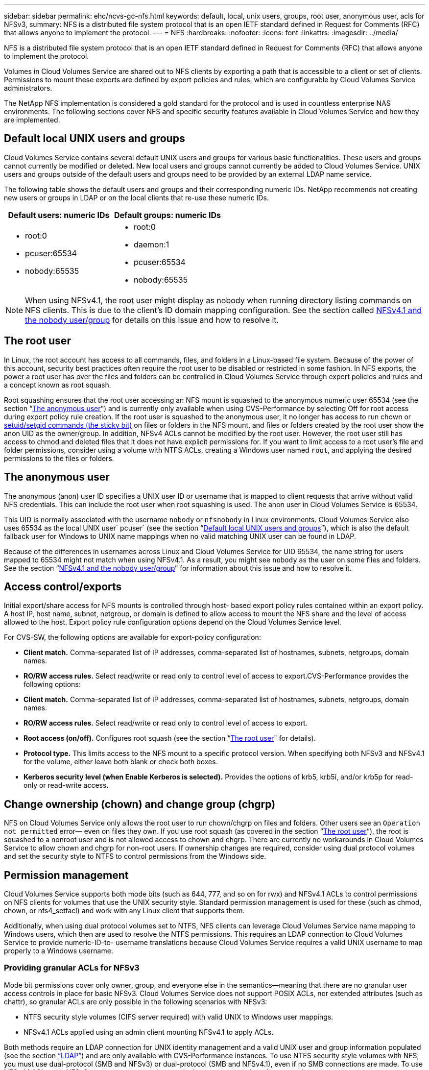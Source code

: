 ---
sidebar: sidebar
permalink: ehc/ncvs-gc-nfs.html
keywords: default, local, unix users, groups, root user, anonymous user, acls for NFSv3,
summary: NFS is a distributed file system protocol that is an open IETF standard defined in Request for Comments (RFC) that allows anyone to implement the protocol.
---
= NFS
:hardbreaks:
:nofooter:
:icons: font
:linkattrs:
:imagesdir: ../media/

//
// This file was created with NDAC Version 2.0 (August 17, 2020)
//
// 2022-05-09 14:20:40.979598
//

[.lead]
NFS is a distributed file system protocol that is an open IETF standard defined in Request for Comments (RFC) that allows anyone to implement the protocol.

Volumes in Cloud Volumes Service are shared out to NFS clients by exporting a path that is accessible to a client or set of clients. Permissions to mount these exports are defined by export policies and rules, which are configurable by Cloud Volumes Service administrators.

The NetApp NFS implementation is considered a gold standard for the protocol and is used in countless enterprise NAS environments. The following sections cover NFS and specific security features available in Cloud Volumes Service and how they are implemented.

== Default local UNIX users and groups

Cloud Volumes Service contains several default UNIX users and groups for various basic functionalities. These users and groups cannot currently be modified or deleted. New local users and groups cannot currently be added to Cloud Volumes Service. UNIX users and groups outside of the default users and groups need to be provided by an external LDAP name service.

The following table shows the default users and groups and their corresponding numeric IDs. NetApp recommends not creating new users or groups in LDAP or on the local clients that re-use these numeric IDs.

|===
|Default users: numeric IDs |Default groups: numeric IDs

a|* root:0
* pcuser:65534
* nobody:65535
a|* root:0
* daemon:1
* pcuser:65534
* nobody:65535
|===

[NOTE]
When using NFSv4.1, the root user might display as nobody when running directory listing commands on NFS clients. This is due to the client’s ID domain mapping configuration. See the section called <<NFSv4.1 and the nobody user/group>> for details on this issue and how to resolve it.

== The root user

In Linux, the root account has access to all commands, files, and folders in a Linux-based file system. Because of the power of this account, security best practices often require the root user to be disabled or restricted in some fashion. In NFS exports, the power a root user has over the files and folders can be controlled in Cloud Volumes Service through export policies and rules and a concept known as root squash.

Root squashing ensures that the root user accessing an NFS mount is squashed to the anonymous numeric user 65534 (see the section “<<The anonymous user>>”) and is currently only available when using CVS-Performance by selecting Off for root access during export policy rule creation. If the root user is squashed to the anonymous user, it no longer has access to run chown or https://en.wikipedia.org/wiki/Setuid[setuid/setgid commands (the sticky bit)^] on files or folders in the NFS mount, and files or folders created by the root user show the anon UID as the owner/group. In addition, NFSv4 ACLs cannot be modified by the root user. However, the root user still has access to chmod and deleted files that it does not have explicit permissions for. If you want to limit access to a root user’s file and folder permissions, consider using a volume with NTFS ACLs, creating a Windows user named `root`, and applying the desired permissions to the files or folders.

== The anonymous user

The anonymous (anon) user ID specifies a UNIX user ID or username that is mapped to client requests that arrive without valid NFS credentials. This can include the root user when root squashing is used. The anon user in Cloud Volumes Service is 65534.

This UID is normally associated with the username `nobody` or `nfsnobody` in Linux environments. Cloud Volumes Service also uses 65534 as the local UNIX user` pcuser` (see the section “<<Default local UNIX users and groups>>”), which is also the default fallback user for Windows to UNIX name mappings when no valid matching UNIX user can be found in LDAP.

Because of the differences in usernames across Linux and Cloud Volumes Service for UID 65534, the name string for users mapped to 65534 might not match when using NFSv4.1. As a result, you might see `nobody` as the user on some files and folders. See the section “<<NFSv4.1 and the nobody user/group>>” for information about this issue and how to resolve it.

== Access control/exports

Initial export/share access for NFS mounts is controlled through host- based export policy rules contained within an export policy. A host IP, host name, subnet, netgroup, or domain is defined to allow access to mount the NFS share and the level of access allowed to the host. Export policy rule configuration options depend on the Cloud Volumes Service level.

For CVS-SW, the following options are available for export-policy configuration:

* *Client match.* Comma-separated list of IP addresses, comma-separated list of hostnames, subnets, netgroups, domain names.
* *RO/RW access rules.* Select read/write or read only to control level of access to export.CVS-Performance provides the following options:

* *Client match.* Comma-separated list of IP addresses, comma-separated list of hostnames, subnets, netgroups, domain names.
* *RO/RW access rules.* Select read/write or read only to control level of access to export.
* *Root access (on/off).* Configures root squash (see the section “<<The root user>>" for details).
* *Protocol type.* This limits access to the NFS mount to a specific protocol version. When specifying both NFSv3 and NFSv4.1 for the volume, either leave both blank or check both boxes.
* *Kerberos security level (when Enable Kerberos is selected).* Provides the options of krb5, krb5i, and/or krb5p for read-only or read-write access.

== Change ownership (chown) and change group (chgrp)

NFS on Cloud Volumes Service only allows the root user to run chown/chgrp on files and folders. Other users see an `Operation not permitted` error— even on files they own. If you use root squash (as covered in the section “<<The root user>>”), the root is squashed to a nonroot user and is not allowed access to chown and chgrp. There are currently no workarounds in Cloud Volumes Service to allow chown and chgrp for non-root users. If ownership changes are required, consider using dual protocol volumes and set the security style to NTFS to control permissions from the Windows side.

== Permission management

Cloud Volumes Service supports both mode bits (such as 644, 777, and so on for rwx) and NFSv4.1 ACLs to control permissions on NFS clients for volumes that use the UNIX security style.  Standard permission management is used for these (such as chmod, chown, or nfs4_setfacl) and work with any Linux client that supports them.

Additionally, when using dual protocol volumes set to NTFS, NFS clients can leverage Cloud Volumes Service name mapping to Windows users, which then are used to resolve the NTFS permissions. This requires an LDAP connection to Cloud Volumes Service to provide numeric-ID-to- username translations because Cloud Volumes Service requires a valid UNIX username to map properly to a Windows username.

=== Providing granular ACLs for NFSv3

Mode bit permissions cover only owner, group, and everyone else in the semantics—meaning that there are no granular user access controls in place for basic NFSv3. Cloud Volumes Service does not support POSIX ACLs, nor extended attributes (such as chattr), so granular ACLs are only possible in the following scenarios with NFSv3:

* NTFS security style volumes (CIFS server required) with valid UNIX to Windows user mappings.
* NFSv4.1 ACLs applied using an admin client mounting NFSv4.1 to apply ACLs.

Both methods require an LDAP connection for UNIX identity management and a valid UNIX user and group information populated (see the section link:ncvs-gc-other-nas-infrastructure-service-dependencies.html#ldap[“LDAP”]) and are only available with CVS-Performance instances. To use NTFS security style volumes with NFS, you must use dual-protocol (SMB and NFSv3) or dual-protocol (SMB and NFSv4.1), even if no SMB connections are made. To use NFSv4.1 ACLs with NFSv3 mounts, you must select `Both (NFSv3/NFSv4.1)` as the protocol type.

Regular UNIX mode bits don’t provide the same level of granularity in permissions that NTFS or NFSv4.x ACLs provide. The following table compares the permission granularity between NFSv3 mode bits and NFSv4.1 ACLs. For information about NFSv4.1 ACLs, see https://linux.die.net/man/5/nfs4_acl[nfs4_acl - NFSv4 Access Control Lists^].

|===
|NFSv3 mode bits |NFSv4.1 ACLs

a|* Set user ID on execution
* Set group ID on execution
* Save swapped text (not defined in POSIX)
* Read permission for owner
* Write permission for owner
* Execute permission for owner on a file; or look up (search) permission for owner in directory
* Read permission for group
* Write permission for group
* Execute permission for group on a file; or look up (search) permission for group in directory
* Read permission for others
* Write permission for others
* Execute permission for others on a file; or look up (search) permission for others in directory

a| Access control entry (ACE) types (Allow/Deny/Audit)
* Inheritance flags
* directory-inherit
* file-inherit
* no-propagate-inherit
* inherit-only

Permissions
* read-data (files) / list-directory (directories)
* write-data (files) / create-file (directories)
* append-data (files) / create-subdirectory (directories)
* execute (files) / change-directory (directories)
* delete
* delete-child
* read-attributes
* write-attributes
* read-named-attributes
* write-named-attributes
* read-ACL
* write-ACL
* write-owner
* Synchronize
|===

Finally, NFS group membership (in both NFSv3 and NFSV4.x) is limited to a default maximum of 16 for AUTH_SYS as per the RPC packet limits. NFS Kerberos provides up to 32 groups and NFSv4 ACLs remove the limitation by way of granular user and group ACLs (up to 1024 entries per ACE).

Additionally, Cloud Volumes Service provides extended group support to extend the maximum supported groups up to 32. This requires an LDAP connection to an LDAP server that contains valid UNIX user and group identities. For more information about configuring this, see https://cloud.google.com/architecture/partners/netapp-cloud-volumes/creating-nfs-volumes?hl=en_US[Creating and managing NFS volumes^] in the Google documentation.

== NFSv3 user and group IDs

NFSv3 user and group IDs come across the wire as numeric IDs rather than names. Cloud Volumes Service does no username resolution for these numeric IDs with NFSv3, with UNIX security style volumes using just mode bits. When NFSv4.1 ACLs are present, a numeric ID lookup and/or name string lookup is needed to resolve the ACL properly—even when using NFSv3. With NTFS security style volumes, Cloud Volumes Service must resolve a numeric ID to a valid UNIX user and then map to a valid Windows user to negotiate access rights.

=== Security limitations of NFSv3 user and group IDs

With NFSv3, the client and server never have to confirm that the user attempting a read or write with a numeric ID is a valid user; it is just implicitly trusted. This opens the file system up to potential breaches simply by spoofing any numeric ID. To prevent security holes like this, there are a few options available to Cloud Volumes Service.

* Implementing Kerberos for NFS forces users to authenticate with a username and password or keytab file to get a Kerberos ticket to allow access into a mount. Kerberos is available with CVS-Performance instances and only with NFSv4.1.
* Limiting the list of hosts in your export policy rules limits which NFSv3 clients have access to the Cloud Volumes Service volume.
* Using dual-protocol volumes and applying NTFS ACLs to the volume forces NFSv3 clients to resolve numeric IDs to valid UNIX usernames to authenticate properly to access mounts. This requires enabling LDAP and configuring UNIX user and group identities.
* Squashing the root user limits the damage a root user can do to an NFS mount but does not completely remove risk.  For more information, see the section “<<The root user>>.”

Ultimately, NFS security is limited to what the protocol version you are using offers. NFSv3, while more performant in general than NFSv4.1, does not provide the same level of security.

== NFSv4.1

NFSv4.1 provides greater security and reliability as compared to NFSv3, for the following reasons:

* Integrated locking through a lease-based mechanism
* Stateful sessions
* All NFS functionality over a single port (2049)
* TCP only
* ID domain mapping
* Kerberos integration (NFSv3 can use Kerberos, but only for NFS, not for ancillary protocols such as NLM)

=== NFSv4.1 dependencies

Because of the additionally security features in NFSv4.1, there are some external dependencies involved that were not needed to use NFSv3 (similar to how SMB requires dependencies such as Active Directory).

=== NFSv4.1 ACLs

Cloud Volumes Service offers support for NFSv4.x ACLs, which deliver distinct advantages over normal POSIX-style permissions, such as the following:

* Granular control of user access to files and directories
* Better NFS security
* Improved interoperability with CIFS/SMB
* Removal of the NFS limitation of 16 groups per user with AUTH_SYS security
* ACLs bypass the need for group ID (GID) resolution, which effectively removes the GID limitNFSv4.1 ACLs are controlled from NFS clients—not from Cloud Volumes Service. To use NFSv4.1 ACLs, be sure your client’s software version supports them and the proper NFS utilities are installed.

=== Compatibility between NFSv4.1 ACLs and SMB clients

NFSv4 ACLs are different from Windows file-level ACLs (NTFS ACLs) but carry similar functionality. However, in multiprotocol NAS environments, if NFSv4.1 ACLs are present and you are using dual-protocol access (NFS and SMB on the same datasets), clients using SMB2.0 and later won’t be able to view or manage ACLs from Windows security tabs.

=== How NFSv4.1 ACLs work

For reference, the following terms are defined:

* *Access control list (ACL).* A list of permissions entries.
* *Access control entry (ACE).* A permission entry in the list.

When a client sets an NFSv4.1 ACL on a file during a SETATTR operation, Cloud Volumes Service sets that ACL on the object, replacing any existing ACL. If there is no ACL on a file, then the mode permissions on the file are calculated from OWNER@, GROUP@, and EVERYONE@. If there are any existing SUID/SGID/STICKY bits on the file, they are not affected.

When a client gets an NFSv4.1 ACL on a file during the course of a GETATTR operation, Cloud Volumes Service reads the NFSv4.1 ACL associated with the object, constructs a list of ACEs, and returns the list to the client. If the file has an NT ACL or mode bits, then an ACL is constructed from mode bits and is returned to the client.

Access is denied if a DENY ACE is present in the ACL; access is granted if an ALLOW ACE exists. However, access is also denied if neither of the ACEs is present in the ACL.

A security descriptor consists of a security ACL (SACL) and a discretionary ACL (DACL). When NFSv4.1 interoperates with CIFS/SMB, the DACL is one-to-one mapped with NFSv4 and CIFS. The DACL consists of the ALLOW and the DENY ACEs.

If a basic `chmod` is run on a file or folder with NFSv4.1 ACLs set, existing user and group ACLs are preserved, but the default OWNER@, GROUP@, EVERYONE@ ACLs are modified.

A client using NFSv4.1 ACLs can set and view ACLs for files and directories on the system. When a new file or subdirectory is created in a directory that has an ACL, that object inherits all ACEs in the ACL that have been tagged with the appropriate http://linux.die.net/man/5/nfs4_acl[inheritance flags^].

If a file or directory has an NFSv4.1 ACL, that ACL is used to control access no matter which protocol is used to access the file or directory.

Files and directories inherit ACEs from NFSv4 ACLs on parent directories (possibly with appropriate modifications) as long as the ACEs have been tagged with the correct inheritance flags.

When a file or directory is created as the result of an NFSv4 request, the ACL on the resulting file or directory depends on whether the file creation request includes an ACL or only standard UNIX file access permissions. The ACL also depends on whether the parent directory has an ACL.

* If the request includes an ACL, that ACL is used.
* If the request includes only standard UNIX file access permissions and the parent directory does not have an ACL, the client file mode is used to set standard UNIX file access permissions.
* If the request includes only standard UNIX file access permissions and the parent directory has a noninheritable ACL, a default ACL based on the mode bits passed into the request is set on the new object.
* If the request includes only standard UNIX file access permissions but the parent directory has an ACL, the ACEs in the parent directory's ACL are inherited by the new file or directory as long as the ACEs have been tagged with the appropriate inheritance flags.

=== ACE permissions

NFSv4.1 ACLs permissions uses a series of upper- and lower-case letter values (such as `rxtncy`) to control access. For more information about these letter values, see https://www.osc.edu/book/export/html/4523[HOW TO: Use NFSv4 ACL^].

=== NFSv4.1 ACL behavior with umask and ACL inheritance

http://linux.die.net/man/5/nfs4_acl[NFSv4 ACLs provide the ability to offer ACL inheritance^]. ACL inheritance means that files or folders created beneath objects with NFSv4.1 ACLs set can inherit the ACLs based on the configuration of the http://linux.die.net/man/5/nfs4_acl[ACL inheritance flag^].

https://man7.org/linux/man-pages/man2/umask.2.html[Umask^] is used to control the permission level at which files and folders are created in a directory without administrator interaction. By default, Cloud Volumes Service allows umask to override inherited ACLs, which is expected behavior as per https://datatracker.ietf.org/doc/html/rfc5661[RFC 5661^].

=== ACL formatting

NFSv4.1 ACLs have specific formatting. The following example is an ACE set on a file:

....
A::ldapuser@domain.netapp.com:rwatTnNcCy
....

The preceding example follows the ACL format guidelines of:

....
type:flags:principal:permissions
....

A type of `A` means “allow.” The inherit flags are not set in this case, because the principal is not a group and does not include inheritance. Also, because the ACE is not an AUDIT entry, there is no need to set the audit flags. For more information about NFSv4.1 ACLs, see http://linux.die.net/man/5/nfs4_acl[http://linux.die.net/man/5/nfs4_acl^].

If the NFSv4.1 ACL is not set properly (or a name string cannot be resolved by the client and server), the ACL might not behave as expected, or the ACL change might fail to apply and throw an error.

Sample errors include:

....
Failed setxattr operation: Invalid argument
Scanning ACE string 'A:: user@rwaDxtTnNcCy' failed.
....

=== Explicit DENY

NFSv4.1 permissions can include explicit DENY attributes for OWNER, GROUP, and EVERYONE. That is because NFSv4.1 ACLs are default-deny, which means that if an ACL is not explicitly granted by an ACE, then it is denied. Explicit DENY attributes override any ACCESS ACEs, explicit or not.

DENY ACEs are set with an attribute tag of `D`.

In the example below, GROUP@ is allowed all read and execute permissions, but denied all write access.

....
sh-4.1$ nfs4_getfacl /mixed
A::ldapuser@domain.netapp.com:ratTnNcCy
A::OWNER@:rwaDxtTnNcCy
D::OWNER@:
A:g:GROUP@:rxtncy
D:g:GROUP@:waDTC
A::EVERYONE@:rxtncy
D::EVERYONE@:waDTC
....

DENY ACEs should be avoided whenever possible because they can be confusing and complicated; ALLOW ACLs that are not explicitly defined are implicitly denied. When DENY ACEs are set, users might be denied access when they expect to be granted access.

The preceding set of ACEs is equivalent to 755 in mode bits, which means:

* The owner has full rights.
* Groups have read only.
* Others have read only.

However, even if permissions are adjusted to the 775 equivalent, access can be denied because of the explicit DENY set on EVERYONE.

=== NFSv4.1 ID domain mapping dependencies

NFSv4.1 leverages ID domain mapping logic as a security layer to help verify that a user attempting access to an NFSv4.1 mount is indeed who they claim to be. In these cases, the username and group name coming from the NFSv4.1 client appends a name string and sends it to the Cloud Volumes Service instance. If that username/group name and ID string combination does not match, then the user and/or group is squashed to the default nobody user specified in the `/etc/idmapd.conf` file on the client.

This ID string is a requirement for proper permission adherence, especially when NFSv4.1 ACLs and/or Kerberos are in use. As a result, name service server dependencies such as LDAP servers are necessary to ensure consistency across clients and Cloud Volumes Service for proper user and group name identity resolution.

Cloud Volumes Service uses a static default ID domain name value of `defaultv4iddomain.com`. NFS clients default to the DNS domain name for its ID domain name settings, but you can manually adjust the ID domain name in `/etc/idmapd.conf`.

If LDAP is enabled in Cloud Volumes Service, then Cloud Volumes Service automates the NFS ID domain to change to what is configured for the search domain in DNS and clients won’t need to be modified unless they use different DNS domain search names.

When Cloud Volumes Service can resolve a username or group name in local files or LDAP, the domain string is used and non-matching domain IDs squash to nobody. If Cloud Volumes Service cannot find a username or group name in local files or LDAP, the numeric ID value is used and the NFS client resolves the name properly (this is similar to NFSv3 behavior).

Without changing the client’s NFSv4.1 ID domain to match what the Cloud Volumes Service volume is using, you see the following behavior:

* UNIX users and groups with local entries in Cloud Volumes Service (such as root, as defined in local UNIX users and groups) are squashed to the nobody value.
* UNIX users and groups with entries in LDAP (if Cloud Volumes Service is configured to use LDAP) squashes to nobody if DNS domains are different between NFS clients and Cloud Volumes Service.
* UNIX users and groups with no local entries or LDAP entries use the numeric ID value and resolve to the name specified on the NFS client. If no name exists on the client, only the numeric ID is shown.

The following shows the results of the preceding scenario:

....
# ls -la /mnt/home/prof1/nfs4/
total 8
drwxr-xr-x 2 nobody nobody 4096 Feb  3 12:07 .
drwxrwxrwx 7 root   root   4096 Feb  3 12:06 ..
-rw-r--r-- 1   9835   9835    0 Feb  3 12:07 client-user-no-name
-rw-r--r-- 1 nobody nobody    0 Feb  3 12:07 ldap-user-file
-rw-r--r-- 1 nobody nobody    0 Feb  3 12:06 root-user-file
....

When the client and server ID domains match, this is how the same file listing looks:

....
# ls -la
total 8
drwxr-xr-x 2 root   root         4096 Feb  3 12:07 .
drwxrwxrwx 7 root   root         4096 Feb  3 12:06 ..
-rw-r--r-- 1   9835         9835    0 Feb  3 12:07 client-user-no-name
-rw-r--r-- 1 apache apache-group    0 Feb  3 12:07 ldap-user-file
-rw-r--r-- 1 root   root            0 Feb  3 12:06 root-user-file
....

For more information about this issue and how to resolve it, see the section “<<NFSv4.1 and the nobody user/group>>.”

=== Kerberos dependencies

If you plan to use Kerberos with NFS, you must have the following with Cloud Volumes Service:

* Active Directory domain for Kerberos Distribution Center services (KDC)
* Active Directory domain with user and group attributes populated with UNIX information for LDAP functionality (NFS Kerberos in Cloud Volumes Service requires a user SPN to UNIX user mapping for proper functionality.)
* LDAP enabled on the Cloud Volumes Service instance
* Active Directory domain for DNS services

=== NFSv4.1 and the nobody user/group

One of the most common issues seen with an NFSv4.1 configuration is when a file or folder is shown in a listing using `ls` as being owned by the `user:group` combination of `nobody:nobody`.

For example:

....
sh-4.2$ ls -la | grep prof1-file
-rw-r--r-- 1 nobody nobody    0 Apr 24 13:25 prof1-file
....

And the numeric ID is `99`.

....
sh-4.2$ ls -lan | grep prof1-file
-rw-r--r-- 1 99 99    0 Apr 24 13:25 prof1-file
....

In some instances, the file might show the correct owner but `nobody` as the group.

....
sh-4.2$ ls -la | grep newfile1
-rw-r--r-- 1 prof1  nobody    0 Oct  9  2019 newfile1
....

Who is nobody?

The `nobody` user in NFSv4.1 is different from the `nfsnobody` user.  You can view how an NFS client sees each user by running the `id` command:

....
# id nobody
uid=99(nobody) gid=99(nobody) groups=99(nobody)
# id nfsnobody
uid=65534(nfsnobody) gid=65534(nfsnobody) groups=65534(nfsnobody)
....

With NFSv4.1, the `nobody` user is the default user defined by the `idmapd.conf` file and can be defined as any user you want to use.

....
# cat /etc/idmapd.conf | grep nobody
#Nobody-User = nobody
#Nobody-Group = nobody
....

Why does this happen?

Because security through name string mapping is a key tenet of NFSv4.1 operations, the default behavior when a name string does not match properly is to squash that user to one that won’t normally have any access to files and folders owned by users and groups.

When you see `nobody` for the user and/or group in file listings, this generally means something in NFSv4.1 is misconfigured. Case sensitivity can come into play here.

For example, if user1@CVSDEMO.LOCAL (uid 1234, gid 1234) is accessing an export, then Cloud Volumes Service must be able to find user1@CVSDEMO.LOCAL (uid 1234, gid 1234). If the user in Cloud Volumes Service is USER1@CVSDEMO.LOCAL, then it won’t match (uppercase USER1 versus lowercase user1). In many cases, you can see the following in the messages file on the client:

....
May 19 13:14:29 centos7 nfsidmap[17481]: nss_getpwnam: name 'root@defaultv4iddomain.com' does not map into domain 'CVSDEMO.LOCAL'
May 19 13:15:05 centos7 nfsidmap[17534]: nss_getpwnam: name 'nobody' does not map into domain 'CVSDEMO.LOCAL'
....

The client and server must both agree that a user is indeed who they are claiming to be, so you must check the following to ensure that the user that the client sees has the same information as the user that Cloud Volumes Service sees.

* *NFSv4.x ID domain.* Client: `idmapd.conf` file; Cloud Volumes Service uses `defaultv4iddomain.com` and cannot be changed manually. If using LDAP with NFSv4.1, Cloud Volumes Service changes the ID domain to what the DNS search domain is using, which is the same as the AD domain.
* *User name and numeric IDs.* This determines where the client is looking for user names and leverages the name service switch configuration—client: `nsswitch.conf` and/or local passwd and group files; Cloud Volumes Service does not allow modifications to this but automatically adds LDAP to the configuration when it is enabled.
* *Group name and numeric IDs.* This determines where the client is looking for group names and leverages the name service switch configuration—client: `nsswitch.conf` and/or local passwd and group files; Cloud Volumes Service does not allow modifications to this but automatically adds LDAP to the configuration when it is enabled.

In almost all cases, if you see `nobody` in user and group listings from clients, the issue is user or group name domain ID translation between Cloud Volumes Service and the NFS client. To avoid this scenario, use LDAP to resolve user and group information between clients and Cloud Volumes Service.

=== Viewing name ID strings for NFSv4.1 on clients

If you are using NFSv4.1, there is a name-string mapping that takes place during NFS operations, as previously described.

In addition to using `/var/log/messages` to find an issue with NFSv4 IDs, you can use the https://man7.org/linux/man-pages/man5/nfsidmap.5.html[nfsidmap -l^] command on the NFS client to view which usernames have properly mapped to the NFSv4 domain.

For example, this is output of the command after a user that can be found by the client and Cloud Volumes Service accesses an NFSv4.x mount:

....
# nfsidmap -l
4 .id_resolver keys found:
  gid:daemon@CVSDEMO.LOCAL
  uid:nfs4@CVSDEMO.LOCAL
  gid:root@CVSDEMO.LOCAL
  uid:root@CVSDEMO.LOCAL
....

When a user that does not map properly into the NFSv4.1 ID domain (in this case, `netapp-user`) tries to access the same mount and touches a file, they are assigned `nobody:nobody`, as expected.

....
# su netapp-user
sh-4.2$ id
uid=482600012(netapp-user), 2000(secondary)
sh-4.2$ cd /mnt/nfs4/
sh-4.2$ touch newfile
sh-4.2$ ls -la
total 16
drwxrwxrwx  5 root   root   4096 Jan 14 17:13 .
drwxr-xr-x. 8 root   root     81 Jan 14 10:02 ..
-rw-r--r--  1 nobody nobody    0 Jan 14 17:13 newfile
drwxrwxrwx  2 root   root   4096 Jan 13 13:20 qtree1
drwxrwxrwx  2 root   root   4096 Jan 13 13:13 qtree2
drwxr-xr-x  2 nfs4   daemon 4096 Jan 11 14:30 testdir
....

The `nfsidmap -l` output shows the user `pcuser` in the display but not `netapp-user`; this is the anonymous user in our export-policy rule (`65534`).

....
# nfsidmap -l
6 .id_resolver keys found:
  gid:pcuser@CVSDEMO.LOCAL
  uid:pcuser@CVSDEMO.LOCAL
  gid:daemon@CVSDEMO.LOCAL
  uid:nfs4@CVSDEMO.LOCAL
  gid:root@CVSDEMO.LOCAL
  uid:root@CVSDEMO.LOCAL
....
